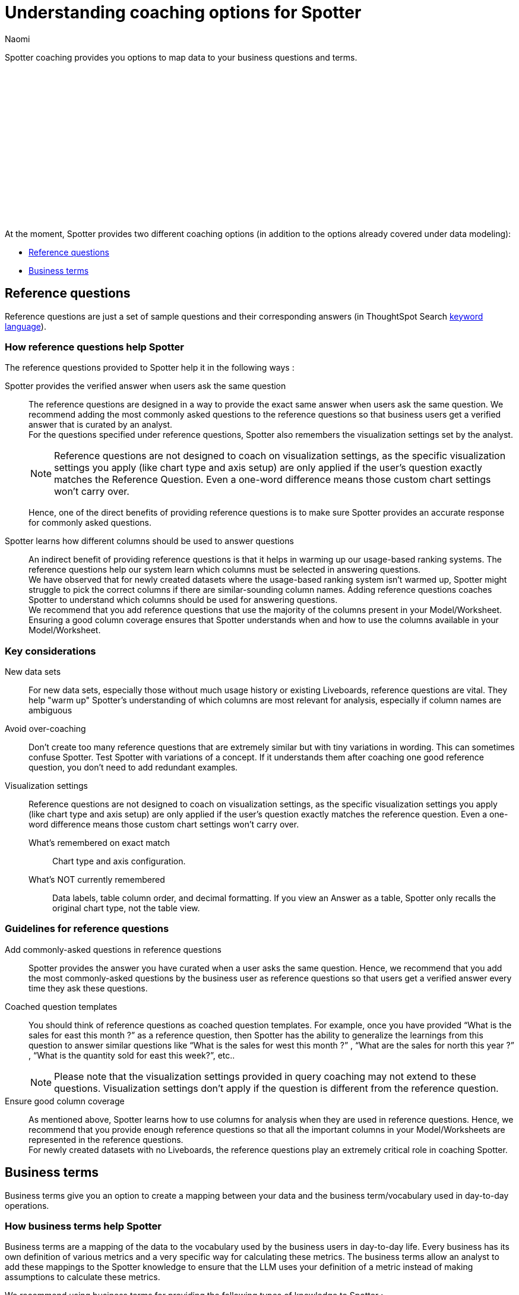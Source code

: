 = Understanding coaching options for Spotter
:last_updated: 11/18/2024
:author: Naomi
:linkattrs:
:experimental:
:page-layout: default-cloud
:description:
:jira: SCAL-228500, SCAL-244132, SCAL-253102, SCAL-258782, SCAL-265156, SCAL-267209, SCAL-268323


Spotter coaching provides you options to map data to your business questions and terms.
////
+++
<video controls width="100%" controlsList="nodownload">
<source src="https://docs.thoughtspot.com/cloud/10.4.0.cl/_images/coach-spotter.mp4" type="video/mp4">
</video>
+++
////
+++<script src="https://fast.wistia.com/embed/medias/lgw3ak0kdx.jsonp" async></script><script src="https://fast.wistia.com/assets/external/E-v1.js" async></script><span class="wistia_embed wistia_async_lgw3ak0kdx popover=true popoverAnimateThumbnail=true popoverBorderColor=4E55FD popoverBorderWidth=2" style="display:inline-block;height:252px;position:relative;width:450px">&nbsp;</span>
+++

At the moment, Spotter provides two different coaching options (in addition to the options already covered under data modeling):


* <<reference-questions,Reference questions>>
* <<business-terms,Business terms>>


[#reference-questions]
== Reference questions


Reference questions are just a set of sample questions and their corresponding answers (in ThoughtSpot Search xref:keywords.adoc[keyword language]).


=== How reference questions help Spotter


The reference questions provided to Spotter help it in the following ways :

Spotter provides the verified answer when users ask the same question:: The reference questions are designed in a way to provide the exact same answer when users ask the same question. We recommend adding the most commonly asked questions to the reference questions so that business users get a verified answer that is curated by an analyst. +
For the questions specified under reference questions, Spotter also remembers the visualization settings set by the analyst.
+
[NOTE]
====
Reference questions are not designed to coach on visualization settings, as the specific visualization settings you apply (like chart type and axis setup) are only applied if the user's question exactly matches the Reference Question. Even a one-word difference means those custom chart settings won’t carry over.
====
Hence, one of the direct benefits of providing reference questions is to make sure Spotter provides an accurate response for commonly asked questions.

Spotter learns how different columns should be used to answer questions:: An indirect benefit of providing reference questions is that it helps in warming up our usage-based ranking systems. The reference questions help our system learn which columns must be selected in answering questions. +
We have observed that for newly created datasets where the usage-based ranking system isn’t warmed up, Spotter might struggle to pick the correct columns if there are similar-sounding column names. Adding reference questions coaches Spotter to understand which columns should be used for answering questions. +
We recommend that you add reference questions that use the majority of the columns present in your Model/Worksheet. Ensuring a good column coverage ensures that Spotter understands when and how to use the columns available in your Model/Worksheet.

=== Key considerations

New data sets:: For new data sets, especially those without much usage history or existing Liveboards, reference questions are vital. They help "warm up" Spotter's understanding of which columns are most relevant for analysis, especially if column names are ambiguous

Avoid over-coaching:: Don't create too many reference questions that are extremely similar but with tiny variations in wording. This can sometimes confuse Spotter. Test Spotter with variations of a concept. If it understands them after coaching one good reference question, you don't need to add redundant examples.

Visualization settings:: Reference questions are not designed to coach on visualization settings, as the specific visualization settings you apply (like chart type and axis setup) are only applied if the user's question exactly matches the reference question. Even a one-word difference means those custom chart settings won't carry over.

What's remembered on exact match::: Chart type and axis configuration.
What's NOT currently remembered::: Data labels, table column order, and decimal formatting. If you view an Answer as a table, Spotter only recalls the original chart type, not the table view.

=== Guidelines for reference questions


Add commonly-asked questions in reference questions:: Spotter provides the answer you have curated when a user asks the same question. Hence, we recommend that you add the most commonly-asked questions by the business user as reference questions so that users get a verified answer every time they ask these questions.

Coached question templates:: You should think of reference questions as coached question templates. For example, once you have provided “What is the sales for east this month ?” as a reference question, then Spotter has the ability to generalize the learnings from this question to answer similar questions like “What is the sales for west this month ?” , “What are the sales for north this year ?” , “What is the quantity sold for east this week?”, etc..
+
NOTE: Please note that the visualization settings provided in query coaching may not extend to these questions. Visualization settings don't apply if the question is different from the reference question.

Ensure good column coverage:: As mentioned above, Spotter learns how to use columns for analysis when they are used in reference questions. Hence, we recommend that you provide enough reference questions so that all the important columns in your Model/Worksheets are represented in the reference questions. +
For newly created datasets with no Liveboards, the reference questions play an extremely critical role in coaching Spotter.




[#business-terms]
== Business terms


Business terms give you an option to create a mapping between your data and the business term/vocabulary used in day-to-day operations.


=== How business terms help Spotter


Business terms are a mapping of the data to the vocabulary used by the business users in day-to-day life. Every business has its own definition of various metrics and a very specific way for calculating these metrics. The business terms allow an analyst to add these mappings to the Spotter knowledge to ensure that the LLM uses your definition of a metric instead of making assumptions to calculate these metrics.

We recommend using business terms for providing the following types of knowledge to Spotter :

Define how to calculate certain metrics:: In order to answer questions, you sometimes need to generate calculated fields or metrics. You can use the business term to teach the Spotter on how to calculate specific metrics for your business. Spotter learns how you calculate specific metrics and it has the ability to extrapolate these learnings to different scenarios.

Define synonyms for column values:: Often, the same value might be referred to with different names. We recommend the use of business terms to define the synonyms for value. *While Spotter has the ability to apply semantic matches based on publicly-known information*, there are always some cases where you want to define synonyms or acronyms which are only applicable to your own business and cannot be guessed by a large language model.

Filters definition:: Business terms can be used to define filters that should be applied for specific cases.


=== Guidelines for business terms


Our system suggests business terms to you when you are coaching Spotter for reference questions or correcting the answer during conversation. You must only add business terms which meet the following criteria :

Meaningful addition to Spotter knowledge:: The first thing you should evaluate is whether adding the business terms will lead to a meaningful addition to Spotter knowledge about your data. Anything which is obvious or common knowledge can already be guessed by the LLM models as they are coached on large corpus of public datasets. Hence, try to avoid adding the definition for commonly available terms in business terms, as the LLM will already provide correct responses.
+
Business terms are most helpful for addition of definitions which are specific to your organization and cannot be guessed by business users. These are the business terms which will provide a meaningful addition to Spotter knowledge.
+
Note there are terms like “sales contribution” which may seem fairly obvious at first, however, when you deep-dive into specifics of calculating it, you will realize that the way your business computes this is very specific. Hence, we recommend that you provide some sample to Spotter to ensure these definitions are calculated according to your business requirements only.

Hold the same meaning in all contexts:: Business terms, once defined, are considered to apply uniformly across all the question contexts. You must only use business terms for adding analytical definitions for the terms which hold the same meaning in all the different contexts it can be used for that Model/Worksheet. +
You should avoid addition of business terms just to coach Spotter on handling date intents better because in most datasets there may be more than one date column, and once you have used business terms to define date intent (e.g. this year → created_date.this year), then Spotter might start using the same definition when `this year` is used in a different context.

Business terms and their analytical definition are correct:: You should only accept the business terms whose analytical definition (represented by ThoughtSpot keyword-based search tokens) is correct.

=== Limitations

If the underlying column names are changed, the charting configuration will not be remembered for the coaching entries containing the corresponding column names.
